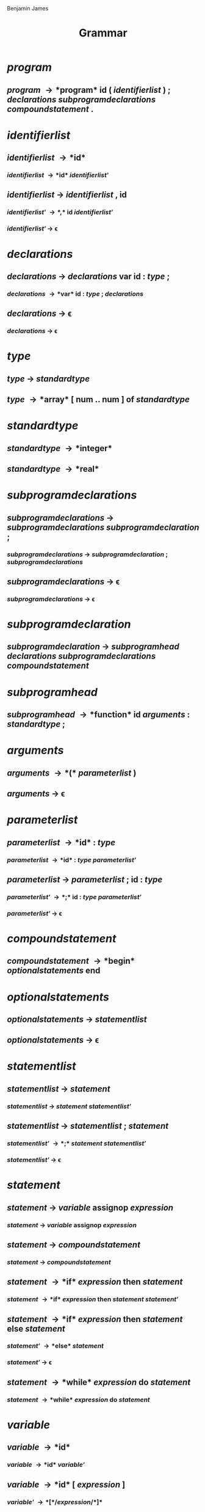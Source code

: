 #+OPTIONS: html-link-use-abs-url:nil html-postamble:nil
#+OPTIONS: html-preamble:t html-scripts:t html-style:t
#+OPTIONS: html5-fancy:nil tex:t num:t toc:nil
#+HTML_CONTAINER: div
#+HTML_DOCTYPE: xhtml-strict
#+HTML_HEAD: Benjamin James
#+HTML_HEAD_EXTRA:
#+HTML_LINK_HOME:
#+HTML_LINK_UP:
#+HTML_MATHJAX:
#+INFOJS_OPT:
#+LATEX_HEADER: \usepackage{titlesec}
#+LATEX_HEADER: \usepackage{xpatch}
#+LATEX_HEADER: \titleformat{\section}{\normalfont\fontfamily{phv}\fontsize{16}{19}\normalfont}{\thesection}{1em}{}
#+LATEX_HEADER: \titleformat{\subsection}{\normalfont\fontfamily{phv}\fontsize{14}{17}\normalfont}{\thesubsection}{1em}{}
#+LATEX_HEADER: \titleformat{\subsubsection}{\normalfont\fontfamily{phv}\fontsize{14}{17}\selectfont}{\thesubsubsection}{1em}{}
#+LATEX: \xpretocmd{\section}{\clearpage}{}{}
#+TITLE: Grammar
* \normalfont\textit{program}
** /program/ \rightarrow *program* *id* *(* /identifier\under{}list/ *)* *;* /declarations/ /subprogram\under{}declarations/ /compound\under{}statement/ *.*
* /identifier\under{}list/
** /identifier\under{}list/ \rightarrow *id*
*** /identifier\under{}list/ \rightarrow  *id* /identifier\under{}list\prime/
** /identifier\under{}list/ \rightarrow /identifier\under{}list/ *,* *id*
*** /identifier\under{}list\prime/ \rightarrow *,* *id*  /identifier\under{}list\prime/
*** /identifier\under{}list\prime/ \rightarrow \epsilon
* /declarations/
** /declarations/ \rightarrow /declarations/ *var* *id* *:* /type/ *;*
*** /declarations/ \rightarrow *var* *id* *:* /type/ *;* /declarations/
** /declarations/ \rightarrow \epsilon
*** /declarations/ \rightarrow \epsilon
* /type/
** /type/ \rightarrow /standard\under{}type/
** /type/ \rightarrow *array* *[* *num* *..* *num* *]* *of* /standard\under{}type/
* /standard\under{}type/
** /standard\under{}type/ \rightarrow *integer*
** /standard\under{}type/ \rightarrow *real*
* /subprogram\under{}declarations/
** /subprogram\under{}declarations/ \rightarrow /subprogram\under{}declarations/ /subprogram\under{}declaration/ *;*
*** /subprogram\under{}declarations/ \rightarrow /subprogram\under{}declaration/ *;* /subprogram\under{}declarations/
** /subprogram\under{}declarations/ \rightarrow \epsilon
*** /subprogram\under{}declarations/ \rightarrow \epsilon
* /subprogram\under{}declaration/
** /subprogram\under{}declaration/ \rightarrow /subprogram\under{}head/ /declarations/ /subprogram\under{}declarations/ /compound\under{}statement/
* /subprogram\under{}head/
** /subprogram\under{}head/ \rightarrow *function* *id* /arguments/ *:* /standard\under{}type/ *;*
* /arguments/
** /arguments/ \rightarrow *(* /parameter\under{}list/ *)*
** /arguments/ \rightarrow \epsilon
* /parameter\under{}list/
** /parameter\under{}list/ \rightarrow *id* *:* /type/
*** /parameter\under{}list/ \rightarrow *id* *:* /type/ /parameter\under{}list\prime/
** /parameter\under{}list/ \rightarrow /parameter\under{}list/ *;* *id* *:* /type/
*** /parameter\under{}list\prime/ \rightarrow *;* *id* *:* /type/ /parameter\under{}list\prime/
*** /parameter\under{}list\prime/ \rightarrow \epsilon
* /compound\under{}statement/
** /compound\under{}statement/ \rightarrow *begin* /optional\under{}statements/ *end*
* /optional\under{}statements/
** /optional\under{}statements/ \rightarrow /statement\under{}list/
** /optional\under{}statements/ \rightarrow \epsilon
* /statement\under{}list/
** /statement\under{}list/ \rightarrow /statement/
*** /statement\under{}list/ \rightarrow /statement/ /statement\under{}list\prime/
** /statement\under{}list/ \rightarrow /statement\under{}list/ *;* /statement/
*** /statement\under{}list\prime/ \rightarrow *;* /statement/ /statement\under{}list\prime/
*** /statement\under{}list\prime/ \rightarrow \epsilon
* /statement/
** /statement/ \rightarrow /variable/ *assignop* /expression/
*** /statement/ \rightarrow /variable/ *assignop* /expression/
** /statement/ \rightarrow /compound\under{}statement/
*** /statement/ \rightarrow /compound\under{}statement/
** /statement/ \rightarrow *if* /expression/ *then* /statement/
*** /statement/ \rightarrow *if* /expression/ *then* /statement/ /statement\prime/
** /statement/ \rightarrow *if* /expression/ *then* /statement/ *else* /statement/
*** /statement\prime/ \rightarrow *else* /statement/
*** /statement\prime/ \rightarrow \epsilon
** /statement/ \rightarrow *while* /expression/ *do* /statement/
*** /statement/ \rightarrow *while* /expression/ *do* /statement/

* /variable/
** /variable/ \rightarrow *id*
*** /variable/ \rightarrow *id* /variable\prime/
** /variable/ \rightarrow *id* *[* /expression/ *]*
*** /variable\prime/ \rightarrow *[* /expression/ *]*
*** /variable\prime/ \rightarrow \epsilon
* /expression\under{}list/
** /expression\under{}list/ \rightarrow /expression/
*** /expression\under{}list/ \rightarrow /expression/ /expression\under{}list\prime/
** /expression\under{}list/ \rightarrow /expression\under{}list/ , /expression/
*** /expression\under{}list\prime/ \rightarrow *,* /expression/ /expression\under{}list\prime/
*** /expression\under{}list\prime/ \rightarrow \epsilon
* /expression/
** /expression/ \rightarrow /simple\under{}expression/
*** /expression/ \rightarrow /simple\under{}expression/ /expression\prime/
** /expression/ \rightarrow /simple\under{}expression/ *relop* /simple\under{}expression/
*** /expression\prime/ \rightarrow \epsilon
*** /expression\prime/ \rightarrow *relop* /simple\under{}expression/
* /simple\under{}expression/
** /simple\under{}expression/ \rightarrow /term/
*** /simple\under{}expression/ \rightarrow /term/ /simple\under{}expression\prime/
** /simple\under{}expression/ \rightarrow /sign/ /term/
*** /simple\under{}expression/ \rightarrow /sign/ /term/ /simple\under{}expression\prime/
** /simple\under{}expression/ \rightarrow /simple\under{}expression/ *addop* /term/
*** /simple\under{}expression\prime/ \rightarrow *addop* /term/ /simple\under{}expression\prime/
*** /simple\under{}expression\prime/ \rightarrow \epsilon
* /term/
** /term/ \rightarrow /factor/
*** /term/ \rightarrow /factor/ /term\prime/
** /term/ \rightarrow /term/ *mulop* /factor/
*** /term\prime/ \rightarrow *mulop* /factor/ /term\prime/
*** /term\prime/ \rightarrow \epsilon
* /factor/
** /factor/ \rightarrow *id*
*** /factor/ \rightarrow *id* /factor\prime/
** /factor/ \rightarrow *id* *[* /expression/ *]*
*** /factor\prime/ \rightarrow *[* /expression/ *]*
*** /factor\prime/ \rightarrow \epsilon
** /factor/ \rightarrow *id* *(* /expression\under{}list/ *)*
*** /factor\prime/ \rightarrow *(* /expression\under{}list/ *)*
** /factor/ \rightarrow *num*
*** /factor/ \rightarrow *num*
** /factor/ \rightarrow *(* /expression/ *)*
*** /factor/ \rightarrow *(* /expression/ *)*
** /factor/ \rightarrow *not* /factor/
*** /factor/ \rightarrow *not* /factor/
* /sign/
** /sign/ \rightarrow *+*
** /sign/ \rightarrow *-*
